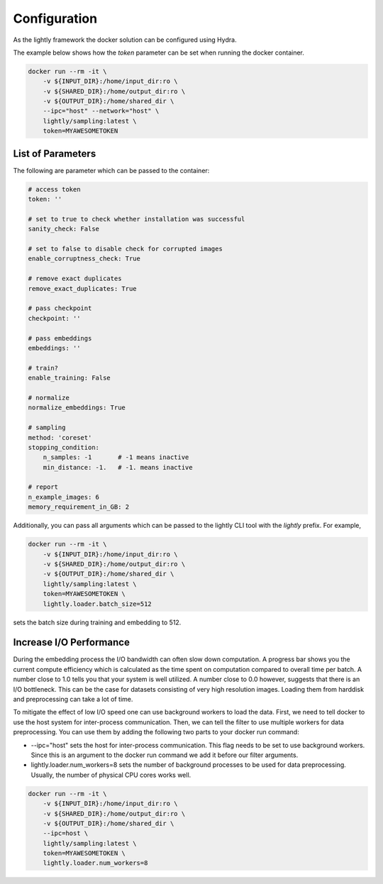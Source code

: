 Configuration
===================================

As the lightly framework the docker solution can be configured using Hydra.

The example below shows how the `token` parameter can be set when running the docker container.

.. code-block:: console

    docker run --rm -it \
        -v ${INPUT_DIR}:/home/input_dir:ro \
        -v ${SHARED_DIR}:/home/output_dir:ro \
        -v ${OUTPUT_DIR}:/home/shared_dir \
        --ipc="host" --network="host" \
        lightly/sampling:latest \
        token=MYAWESOMETOKEN


List of Parameters
-----------------------------------

The following are parameter which can be passed to the container:

.. code-block:: yaml

    # access token
    token: ''

    # set to true to check whether installation was successful
    sanity_check: False 

    # set to false to disable check for corrupted images
    enable_corruptness_check: True

    # remove exact duplicates
    remove_exact_duplicates: True

    # pass checkpoint
    checkpoint: ''

    # pass embeddings
    embeddings: ''

    # train?
    enable_training: False

    # normalize
    normalize_embeddings: True

    # sampling
    method: 'coreset'
    stopping_condition:
        n_samples: -1       # -1 means inactive
        min_distance: -1.   # -1. means inactive

    # report
    n_example_images: 6
    memory_requirement_in_GB: 2

Additionally, you can pass all arguments which can be passed to the lightly CLI tool with the `lightly` prefix.
For example,

.. code-block:: console

    docker run --rm -it \
        -v ${INPUT_DIR}:/home/input_dir:ro \
        -v ${SHARED_DIR}:/home/output_dir:ro \
        -v ${OUTPUT_DIR}:/home/shared_dir \
        lightly/sampling:latest \
        token=MYAWESOMETOKEN \
        lightly.loader.batch_size=512

sets the batch size during training and embedding to 512.


Increase I/O Performance
-----------------------------------
During the embedding process the I/O bandwidth can often slow down computation. A progress bar shows you the current compute 
efficiency which is calculated as the time spent on computation compared to overall time per batch. A number close to 1.0 tells you
that your system is well utilized. A number close to 0.0 however, suggests that there is an I/O bottleneck. This can be the case for
datasets consisting of very high resolution images. Loading them from harddisk and preprocessing can take a lot of time.

To mitigate the effect of low I/O speed one can use background workers to load the data. First, we need to tell docker to use
the host system for inter-process communication. Then, we can tell the filter to use multiple workers for data preprocessing.
You can use them by adding the following two parts to your docker run command:

* -\-ipc="host" sets the host for inter-process communication. This flag needs to be set to use background workers. Since this is an argument to the docker run command we add it before our filter arguments.

* lightly.loader.num_workers=8 sets the number of background processes to be used for data preprocessing. Usually, the number of physical CPU cores works well.

.. code-block:: console

    docker run --rm -it \
        -v ${INPUT_DIR}:/home/input_dir:ro \
        -v ${SHARED_DIR}:/home/output_dir:ro \
        -v ${OUTPUT_DIR}:/home/shared_dir \
        --ipc=host \
        lightly/sampling:latest \
        token=MYAWESOMETOKEN \
        lightly.loader.num_workers=8
